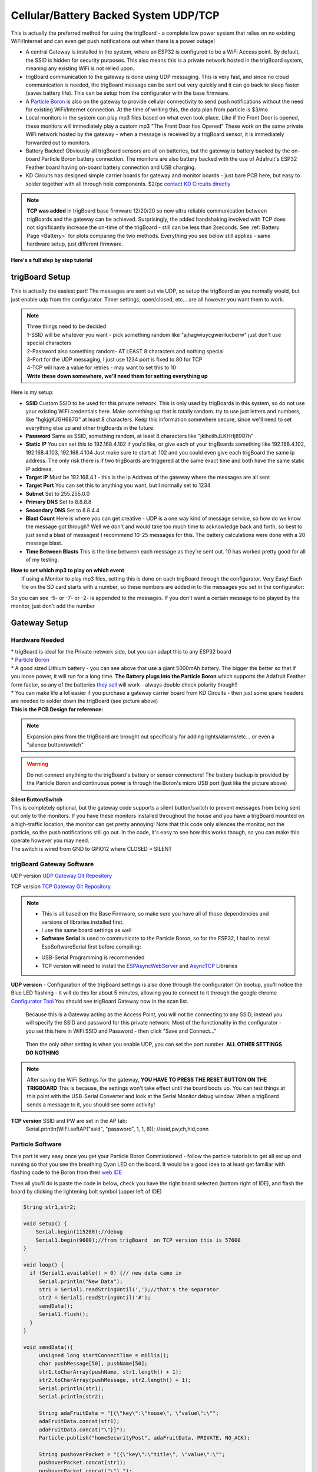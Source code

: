 
.. _CellularBattery:

=======================================
Cellular/Battery Backed System UDP/TCP
=======================================

.. image:: images/cellularBlockDiag.png
	:align: center


This is actually the preferred method for using the trigBoard - a complete low power system that relies on no existing WiFi/Internet and can even get push notifications out when there is a power outage!

* A central Gateway is installed in the system, where an ESP32 is configured to be a WiFi Access point.  By default, the SSID is hidden for security purposes.  This also means this is a private network hosted in the trigBoard system, meaning any existing WiFi is not relied upon.

* trigBoard communication to the gateway is done using UDP messaging.  This is very fast, and since no cloud communication is needed, the trigBoard message can be sent out very quickly and it can go back to sleep faster (saves battery life). This can be setup from the configurator with the base firmware.

* A `Particle Boron <https://store.particle.io/collections/cellular/products/boron-lte>`_ is also on the gateway to provide cellular connectivity to send push notifications without the need for existing WiFi/Internet connection.  At the time of writing this, the data plan from particle is $3/mo

* Local monitors in the system can play mp3 files based on what even took place.  Like if the Front Door is opened, these monitors will immediately play a custom mp3 "The Front Door has Opened"  These work on the same private WiFi network hosted by the gateway - when a message is received by a trigBoard sensor, it is immediately forwarded out to monitors.

* Battery Backed! Obviously all trigBoard sensors are all on batteries, but the gateway is battery backed by the on-board Particle Boron battery connection. The monitors are also battery backed with the use of Adafruit's ESP32 Feather board having on-board battery connection and USB charging.  

* KD Circuits has designed simple carrier boards for gateway and monitor boards - just bare PCB here, but easy to solder together with all through hole components.  $2/pc `contact KD Circuits directly <https://www.kdcircuits.com#contact>`_

.. note::
	**TCP was added** in trigBoard base firmware 12/20/20 so now ultra reliable communication between trigBoards and the gateway can be achieved.  Surprisingly, the added handshaking involved with TCP does not significantly increase the on-time of the trigBoard - still can be less than 2seconds.  See :ref:`Battery Page <Battery>` for plots comparing the two methods.  Everything you see below still applies - same hardware setup, just different firmware. 


**Here's a full step by step tutorial**

.. raw:: html

    <div style="text-align: center; margin-bottom: 2em;">
    <iframe width="560" height="315" src="https://www.youtube.com/embed/-oMSD9I4RSo" frameborder="0" allow="accelerometer; autoplay; encrypted-media; gyroscope; picture-in-picture" allowfullscreen></iframe>
    </div>

trigBoard Setup
----------------

This is actually the easiest part! The messages are sent out via UDP, so setup the trigBoard as you normally would, but just enable udp from the configurator.  Timer settings, open/closed, etc... are all however you want them to work.

.. note::
	| Three things need to be decided
	| 1-SSID will be whatever you want - pick something random like "ajhagwiuycgwerilucberw" just don't use special characters
	| 2-Password also something random- AT LEAST 8 characters and nothing special
	| 3-Port for the UDP messaging, I just use 1234 port is fixed to 80 for TCP
	| 4-TCP will have a value for retries - may want to set this to 10
	| **Write these down somewhere, we'll need them for setting everything up**

| Here is my setup:

.. image:: images/udpSetup_cell.png
	:align: center

* **SSID** Custom SSID to be used for this private network.  This is only used by trigBoards in this system, so do not use your existing WiFi credentials here.  Make something up that is totally random.  try to use just letters and numbers, like "hgkjgKJGH687G" at least 8 characters.  Keep this information somewhere secure, since we'll need to set everything else up and other trigBoards in the future.

* **Password** Same as SSID, something random, at least 8 characters like "jklhoilhJLKHHj8907h"     

* **Static IP** You can set this to 192.168.4.102 if you'd like, or give each of your trigBoards something like 192.168.4.102, 192.168.4.103, 192.168.4.104  Just make sure to start at .102 and you could even give each trigBoard the same ip address.  The only risk there is if two trigBoards are triggered at the same exact time and both have the same static IP address.

* **Target IP** Must be  192.168.4.1 - this is the ip Address of the gateway where the messages are all sent

* **Target Port** You can set this to anything you want, but I normally set to 1234

* **Subnet** Set to 255.255.0.0

* **Primary DNS** Set to 8.8.8.8

* **Secondary DNS** Set to 8.8.4.4

* **Blast Count** Here is where you can get creative - UDP is a one way kind of message service, so how do we know the message got through? Well we don't and would take too much time to acknowledge back and forth, so best to just send a blast of messages!  I recommend 10-25 messages for this.  The battery calculations were done with a 20 message blast.

* **Time Between Blasts** This is the time between each message as they're sent out.  10 has worked pretty good for all of my testing.

| **How to set which mp3 to play on which event**
|	If using a Monitor to play mp3 files, setting this is done on each trigBoard through the configurator.  Very Easy! Each file on the SD card starts with a number, so these numbers are added in to the messages you set in the configurator: 

.. image:: images/mp3message.png
	:align: center

So you can see -5- or -7- or -2- is appended to the messages. If you don't want a certain message to be played by the monitor, just don't add the number


Gateway Setup
----------------
.. image:: images/gatewayPic.JPG
	:align: center

**********************
Hardware Needed
**********************
|	 * trigBoard is ideal for the Private network side, but you can adapt this to any ESP32 board
|	 * `Particle Boron <https://store.particle.io/collections/cellular/products/boron-lte>`_
|	 * A good sized Lithium battery - you can see above that use a giant 5000mAh battery.  The bigger the better so that if you loose power, it will run for a long time.  **The Battery plugs into the Particle Boron** which supports the Adafruit Feather form factor, so any of the batteries `they sell <https://www.adafruit.com/category/574>`_ will work - always double check polarity though!! 
|	 * You can make life a lot easier if you purchase a gateway carrier board from KD Circuits - then just some spare headers are needed to solder down the trigBoard (see picture above)

| **This is the PCB Design for reference:**

	.. image:: images/BoronCarrier.png
		:align: center

.. note::
	Expansion pins from the trigBoard are brought out specifically for adding lights/alarms/etc... or even a "silence button/switch"

.. warning::
	Do not connect anything to the trigBoard's battery or sensor connectors! The battery backup is provided by the Particle Boron and continuous power is through the Boron's micro USB port (just like the picture above)

| **Silent Button/Switch**
| This is completely optional, but the gateway code supports a silent button/switch to prevent messages from being sent out only to the monitors.  If you have these monitors installed throughout the house and you have a trigBoard mounted on a high-traffic location, the monitor can get pretty annoying!  Note that this code only silences the monitor, not the particle, so the push notifications still go out.  In the code, it's easy to see how this works though, so you can make this operate however you may need.  
| The switch is wired from GND to GPIO12 where CLOSED = SILENT

	.. image:: images/silentButton.png
		:align: center

***************************
trigBoard Gateway Software 
***************************

UDP version `UDP Gateway Git Repository <https://github.com/krdarrah/trigBoard_GatewayV8>`_

TCP version `TCP Gateway Git Repository <https://github.com/krdarrah/trigBoard-Gateway-TCP>`_

.. note::
	* This is all based on the Base Firmware, so make sure you have all of those dependencies and versions of libraries installed first.

	* I use the same board settings as well

	* **Software Serial** is used to communicate to the Particle Boron, so for the ESP32, I had to install EspSoftwareSerial first before compiling:

	.. image:: images/EspSoftwareSerialImg.png
		:align: center
		
	* USB-Serial Programming is recommended

	* TCP version will need to install the `ESPAsyncWebServer <https://github.com/me-no-dev/ESPAsyncWebServer>`_ and `AsyncTCP <https://github.com/me-no-dev/AsyncTCP>`_ Libraries

 

**UDP version** - Configuration of the trigBoard settings is also done through the configurator! On bootup, you'll notice the Blue LED flashing - it will do this for about 5 minutes, allowing you to connect to it through the google chrome `Configurator Tool <https://kevindarrah.com/configurator/>`_  You should see trigBoard Gateway now in the scan list. 
	
	Because this is a Gateway acting as the Access Point, you will not be connecting to any SSID, instead you will specify the SSID and password for this private network.  Most of the functionality in the configurator - you set this here in WiFi SSID and Password - then click "Save and Connect..."

		.. image:: images/gatewayWiFiSet.png
			:align: center   

	Then the only other setting is when you enable UDP, you can set the port number. **ALL OTHER SETTINGS DO NOTHING**

.. note::
	After saving the WiFi Settings for the gateway, **YOU HAVE TO PRESS THE RESET BUTTON ON THE TRIGBOARD**  This is because, the settings won't take effect until the board boots up.  You can test things at this point with the USB-Serial Converter and look at the Serial Monitor debug window.  When a trigBoard sends a message to it, you should see some activity!

**TCP version** SSID and PW are set in the AP tab: 
	Serial.println(WiFi.softAP("ssid", "password", 1, 1, 8)); //ssid,pw,ch,hid,conn 


**********************
Particle Software 
**********************

This part is very easy once you get your Particle Boron Commissioned - follow the particle tutorials to get all set up and running so that you see the breathing Cyan LED on the board.  It would be a good idea to at least get familiar with flashing code to the Boron from their `web IDE <https://build.particle.io/build/new>`_

Then all you'll do is paste the code in below, check you have the right board selected (bottom right of IDE), and flash the board by clicking the lightening bolt symbol (upper left of IDE)

.. code-block:: C
		
	String str1,str2;

	void setup() {
	    Serial.begin(115200);//debug
	    Serial1.begin(9600);//from trigBoard  on TCP version this is 57600
	}

	void loop() {
	  if (Serial1.available() > 0) {// new data came in
	     Serial.println("New Data");
	     str1 = Serial1.readStringUntil(',');//that's the separator
	     str2 = Serial1.readStringUntil('#');
	     sendData();
	     Serial1.flush();
	  }
	}

	void sendData(){
	     unsigned long startConnectTime = millis();
	     char pushMessage[50], pushName[50];
	     str1.toCharArray(pushName, str1.length() + 1);
	     str2.toCharArray(pushMessage, str2.length() + 1);
	     Serial.println(str1);
	     Serial.println(str2);
	     
	     String adaFruitData = "[{\"key\":\"house\", \"value\":\"";
	     adaFruitData.concat(str1);
	     adaFruitData.concat("\"}]");
	     Particle.publish("homeSecurityPost", adaFruitData, PRIVATE, NO_ACK);
	     
	     String pushoverPacket = "[{\"key\":\"title\", \"value\":\"";
	     pushoverPacket.concat(str1);
	     pushoverPacket.concat("\"},");
	     pushoverPacket.concat("{\"key\":\"message\", \"value\":\"");
	     pushoverPacket.concat(str2);
	     pushoverPacket.concat("\"}]");
	     Particle.publish("pushover", pushoverPacket, PRIVATE);//then send to push over so we get the notifications on our mobile devices

	     Serial.print(millis() - startConnectTime);
	     Serial.println("ms to connect");
	}

This code receives data from the trigBoard then sends out to the cloud - both to Pushover and to AdafruitIO.  Why both? Well you may want to do other things with this data, so Adafruit can keep a log of all of the notifications and you can tie that to other things around the internet like IFTTT or even notify other trigBoard systems.  Like let's say you have a remote system setup and you want your local monitors to speak when something in that location occurs.  You can have one Master system configured to also monitor an Adafruit feed to push data back out from the gateway to the monitors. And Adafruit's service is free, so we can set that up now and expand the system later on.  Let's set these things up now: 

1) Set up and account at `io.adafruit.com <https://io.adafruit.com>`_

2) You'll see something in there where to get your Adafruit IO Key - we'll need this later for the webhook from Particle to send data here

3) Create a new feed and call it something - this is where all notification data is sent - in my code above, all data is sent to the feed named "house".  You can change this, but just make sure you also change in the code.

4) You probably already have this setup, but go and set up an account with `pushover.net <https://pushover.net>`_ - the push notifications will be sent here. We'll need both the user and API keys - :ref:`go here  <Pushover>` for instructions on where to get those

5) So now we're all setup to create the webhooks needed for the Particle Boron to send data out to Adafruit and Pushover.  Head over to `Integrations <https://console.particle.io/integrations>`_ and create a new one and select Webhook. The Event Name can be whatever you want, but note that my Boron Code above is calling "homeSecurityPost", so if you do change this, make sure to also change in the code. The URL is setup like this: https://io.adafruit.com/api/v2/krdarrah/groups/feeds/data 

See the "krdarrah" in there? that's where you'll put your adafruit user name, and also make sure your settings look like this:

.. image:: images/adafruitWebhook.png
	:align: center

Expand the advanced settings and set the custom JSON data to look like this: 

.. code-block:: JSON

	{
	  "feeds": [
	    {
	      "value": "{{{0.value}}}",
	      "key": "{{{0.key}}}"
	    }
	  ]
	}

Scroll down to the HTTP HEADERS and ADD ROW twice, so that you can add your Adafruit IO key and Host:

.. image:: images/adafruitHeaders.png
	:align: center

Everything else can be left alone, so you can save this and should be good to go with Adafruit IO.  Let's create the Pushover Webhook next, so follow that same process in creating a new webhook with the Event Name called "pushover", URL = https://api.pushover.net/1/messages.json and change the settings so it looks like this:  

.. image:: images/pushoverwebhook.png
	:align: center

Next, we'll go to the advanced settings and and add a couple rows and set this up like:

.. image:: images/pushoverForm.png
	:align: center

You'll notice where you paste in your user and API tokens from pushover.net.  You can also change the sound of the notification, but I've only ever used the bike sound, so not sure what options you have here.  

Everything else can be left alone, so save this and you now have both webhooks good to go! 

Monitor Setup
----------------

The monitor is what really makes this cellular system come together.  These can  play any mp3 file you want based on a trigBoard event (see above for the trigBoard setup for how to assign mp3 files).  I like to have these files be announcements like "The front door has opened", "The garage is still open", etc... What's also nice about the monitor is that it is also battery backed and connects to the same private network as the trigBoards do back to the gateway. A "broadcast" UDP message is sent out from the gateway to all listening monitors with instructions as to which mp3 to play.  

.. image:: images/monitorhardware.png
	:align: center

**********************
Hardware Needed
**********************

* This is actually based on `Adafruit's ESP32 Feather board <https://www.adafruit.com/product/3591>`_ Why? well because this has the battery connector and charging already on board.  

* And you're going to want a battery as well - might as well get one from `adafruit <https://www.adafruit.com/category/574>`_ I would say 1000mAh or so would give a couple hours of backup power, but feel free to go as big as you want here.  

* YX5300 mp3 board like this: 

.. image:: images/YX5300amazon.png
	:align: center

Ideally, this is a genuine YX5300 based board, but these are hard to find.  Most will have a chip marked with some kind JC... These are not as good and don't support all of the same commands as the YX5300... some say JC stands for "Just Crap"  Either way, I was able to get my Monitor Code to work with both, so you should be fine - just search ebay/amazon/etc for YX5300 and you should see a board that looks like this.  Also, don't forget a microSD card - nothing special or too big. You won't need a lot of space... 

* For the amplifier/speaker, I use these little kits based on the PAM8403

.. image:: images/ampSpeaker.png
	:align: center

* In a quiet bedroom, you want this to be completely silent (no speaker hum), so I simply kill power to the amplifier with a P-Channel Mosfet - `TP0606N3-G <https://www.digikey.com/product-detail/en/microchip-technology/TP0606N3-G/TP0606N3-G-ND/4902382>`_

* A monitor carrier board from KD Circuits makes this project a lot easier.  Everything is all setup for the Adafruit Feather board, connections to the YX5300 board and P-CH MOSFET switch power to the Amplifier - contact KD Circuits for more info on this board.  Here is the design for reference:

.. image:: images/monitorBoardOutline.png
	:align: center

.. image:: images/monitorSCH.png
	:align: center

**********************
Connections
**********************

=============== ================
Adafruit ESP32  YX5300 mp3 Board
=============== ================
GND             GND
3V3				VCC
33 (RX)			TX
32 (TX)			RX
=============== ================

.. image:: images/MonitorYX5300Connections.png
	:align: center

The 3.5mm audio jack that comes with the PAM8403 kit can be used to plug into the output of the YX5300 board and wire into the audio input of the PAM8403 amplifier board:

================== =======================
3.5mm Audio Cable  PAM8403 Amplifier board
================== =======================
WHITE				L
BLACK				G
RED 				B
================== =======================

.. image:: images/PAM8403connections.png
	:align: center

Then the power for the PAM8403 amplifier will wire from the drain of the P-CH MOSFET, and hook up the speaker (I use the right channel only)

Then that's all there is to it! You can keep power always on with the USB cable to the Adafruit ESP32 board (and also keeps the battery charged)

********************************
Adafruit ESP32 Monitor Software
********************************

UDP Version -  `trigBoard Monitor UDP Git Repository <https://github.com/krdarrah/trigBoard_MonitorV8>`_

TCP Version -  `trigBoard Monitor TCP Git Repository <https://github.com/krdarrah/trigBoard-Monitor-TCP>`_


***Big thanks to the YX5300 code found here!*** `salvadorrueda github <https://github.com/salvadorrueda/ArduinoSerialMP3Player/blob/master/ArduinoSerialMP3Player/ArduinoSerialMP3Player.ino>`_

Just like the Gateway software, all of the same dependencies are needed as well as the ESPsoftware serial library.  If you can compile the gateway software, then you should be fine here.  I also use the same board settings as the trigBoard.

And just like the gateway, this board is also configured through the Configurator!  On bootup, you'll see the LED flashing on the board (for 5min)- only when this is flashing can you connect to it from the Configurator.  Only a few settings are needed:

* Use the main WiFi Settings at the top of the configurator to connect to the private network.  You can set this to use a static IP if you want, but I recommend DHCP (static IP box unchecked). This actually appears to operate with faster response times from the server.

* Scroll down and enable UDP.  All of these settings are not used, except the port. Most people use 1234, but if you're using something else, you can change here.  TCP does not use any of these settings.

********************************
mp3 files
********************************

These can be anything you want, but I like the announcements "The Front Door has opened"  I create these mp3 files here: `ttsmp3.com <https://ttsmp3.com>`_

Now, these files need to be named and follow a very specific file directory on the SD card. Everything is about keeping the files in order, so create a folder and name is "01" and place all of your mp3 files in there.  Recall that each trigBoard message calls out a number, which corresponds to a specific mp3 file.  You can just name these 000,001,002,003, etc... or do it like how I have it here: 

.. image:: images/sdcradmp3files.png
	:align: center

Then let's take an example -  you see how I set the trigBoard up to play "The backdoor has opened" and "the backdoor has closed" again, you just append the message with a -#- where # is the track number

.. image:: images/trigBoardmessageexample.png
	:align: center

.. note::
	I actually keep the exact files I use as part of my source code - so you can use those files as well if you want!

Repeaters - Range Extenders
----------------------------

If you need better range with this system, you can add repeaters.  I found some NAT router code for the ESP32 that seems to work pretty good, so I loaded this up on a couple Adafruit ESP32 boards (with batteries).  You can find that code on `martin-ger git page <https://github.com/martin-ger/esp32_nat_router>`_

Then load the binaries directy onto an ESP32... I have plans on making a video testing the capabilities of using these, like do they actually work for this trigBoard application? I've had them installed for months without issue, but not sure if all trigBoards communicate directly with the gateway or through the repeaters.  I did get a chance to test this out: 

.. raw:: html

    <div style="text-align: center; margin-bottom: 2em;">
    <iframe width="560" height="315" src="https://www.youtube.com/embed/YHjM2KAqjU0" frameborder="0" allow="accelerometer; autoplay; encrypted-media; gyroscope; picture-in-picture" allowfullscreen></iframe>
    </div>

